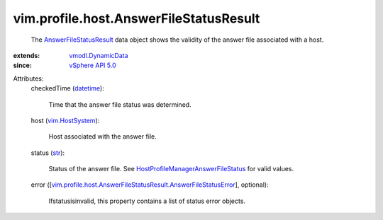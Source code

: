 .. _str: https://docs.python.org/2/library/stdtypes.html

.. _datetime: https://docs.python.org/2/library/stdtypes.html

.. _vim.HostSystem: ../../../vim/HostSystem.rst

.. _vSphere API 5.0: ../../../vim/version.rst#vimversionversion7

.. _vmodl.DynamicData: ../../../vmodl/DynamicData.rst

.. _AnswerFileStatusResult: ../../../vim/profile/host/AnswerFileStatusResult.rst

.. _HostProfileManagerAnswerFileStatus: ../../../vim/profile/host/ProfileManager/AnswerFileStatus.rst

.. _vim.profile.host.AnswerFileStatusResult.AnswerFileStatusError: ../../../vim/profile/host/AnswerFileStatusResult/AnswerFileStatusError.rst


vim.profile.host.AnswerFileStatusResult
=======================================
  The `AnswerFileStatusResult`_ data object shows the validity of the answer file associated with a host.
:extends: vmodl.DynamicData_
:since: `vSphere API 5.0`_

Attributes:
    checkedTime (`datetime`_):

       Time that the answer file status was determined.
    host (`vim.HostSystem`_):

       Host associated with the answer file.
    status (`str`_):

       Status of the answer file. See `HostProfileManagerAnswerFileStatus`_ for valid values.
    error ([`vim.profile.host.AnswerFileStatusResult.AnswerFileStatusError`_], optional):

       Ifstatusisinvalid, this property contains a list of status error objects.
